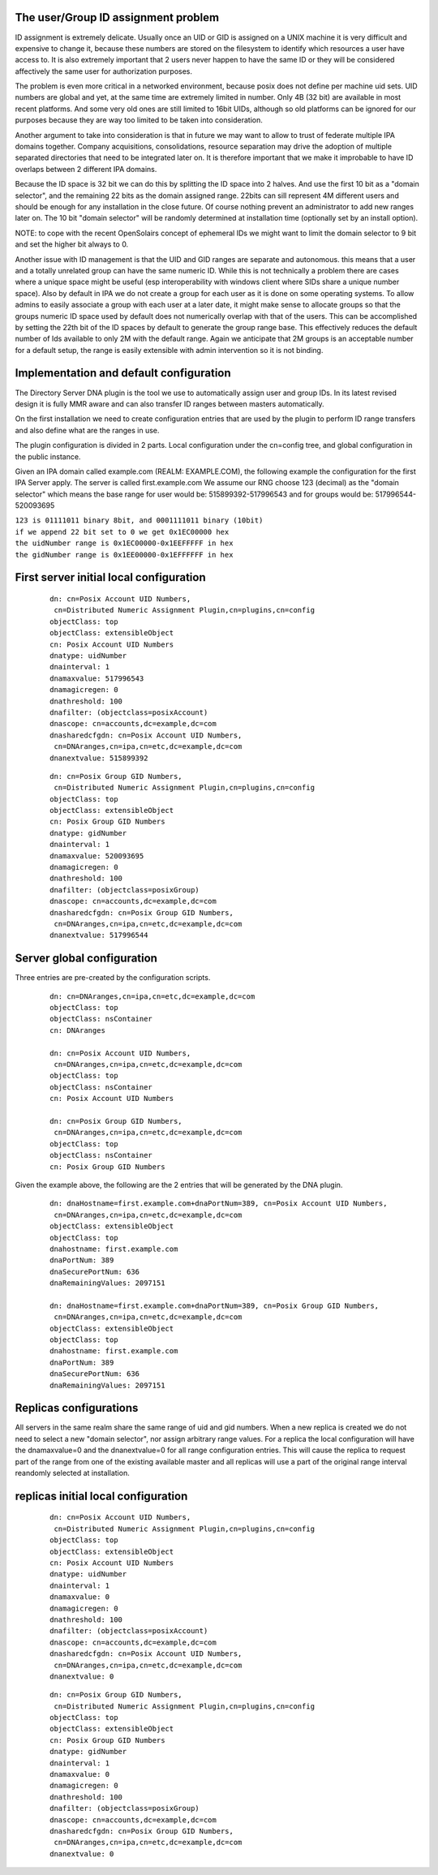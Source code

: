 

The user/Group ID assignment problem
------------------------------------

ID assignment is extremely delicate. Usually once an UID or GID is
assigned on a UNIX machine it is very difficult and expensive to change
it, because these numbers are stored on the filesystem to identify which
resources a user have access to. It is also extremely important that 2
users never happen to have the same ID or they will be considered
affectively the same user for authorization purposes.

The problem is even more critical in a networked environment, because
posix does not define per machine uid sets. UID numbers are global and
yet, at the same time are extremely limited in number. Only 4B (32 bit)
are available in most recent platforms. And some very old ones are still
limited to 16bit UIDs, although so old platforms can be ignored for our
purposes because they are way too limited to be taken into
consideration.

Another argument to take into consideration is that in future we may
want to allow to trust of federate multiple IPA domains together.
Company acquisitions, consolidations, resource separation may drive the
adoption of multiple separated directories that need to be integrated
later on. It is therefore important that we make it improbable to have
ID overlaps between 2 different IPA domains.

Because the ID space is 32 bit we can do this by splitting the ID space
into 2 halves. And use the first 10 bit as a "domain selector", and the
remaining 22 bits as the domain assigned range. 22bits can sill
represent 4M different users and should be enough for any installation
in the close future. Of course nothing prevent an administrator to add
new ranges later on. The 10 bit "domain selector" will be randomly
determined at installation time (optionally set by an install option).

NOTE: to cope with the recent OpenSolairs concept of ephemeral IDs we
might want to limit the domain selector to 9 bit and set the higher bit
always to 0.

Another issue with ID management is that the UID and GID ranges are
separate and autonomous. this means that a user and a totally unrelated
group can have the same numeric ID. While this is not technically a
problem there are cases where a unique space might be useful (esp
interoperability with windows client where SIDs share a unique number
space). Also by default in IPA we do not create a group for each user as
it is done on some operating systems. To allow admins to easily
associate a group with each user at a later date, it might make sense to
allocate groups so that the groups numeric ID space used by default does
not numerically overlap with that of the users. This can be accomplished
by setting the 22th bit of the ID spaces by default to generate the
group range base. This effectively reduces the default number of Ids
available to only 2M with the default range. Again we anticipate that 2M
groups is an acceptable number for a default setup, the range is easily
extensible with admin intervention so it is not binding.



Implementation and default configuration
----------------------------------------

The Directory Server DNA plugin is the tool we use to automatically
assign user and group IDs. In its latest revised design it is fully MMR
aware and can also transfer ID ranges between masters automatically.

On the first installation we need to create configuration entries that
are used by the plugin to perform ID range transfers and also define
what are the ranges in use.

The plugin configuration is divided in 2 parts. Local configuration
under the cn=config tree, and global configuration in the public
instance.

Given an IPA domain called example.com (REALM: EXAMPLE.COM), the
following example the configuration for the first IPA Server apply. The
server is called first.example.com We assume our RNG choose 123
(decimal) as the "domain selector" which means the base range for user
would be: 515899392-517996543 and for groups would be:
517996544-520093695

| ``123 is 01111011 binary 8bit, and 0001111011 binary (10bit)``
| ``if we append 22 bit set to 0 we get 0x1EC00000 hex``
| ``the uidNumber range is 0x1EC00000-0x1EEFFFFF in hex``
| ``the gidNumber range is 0x1EE00000-0x1EFFFFFF in hex``



First server initial local configuration
----------------------------------------------------------------------------------------------

   ::

      dn: cn=Posix Account UID Numbers,
       cn=Distributed Numeric Assignment Plugin,cn=plugins,cn=config
      objectClass: top
      objectClass: extensibleObject
      cn: Posix Account UID Numbers
      dnatype: uidNumber
      dnainterval: 1
      dnamaxvalue: 517996543
      dnamagicregen: 0
      dnathreshold: 100
      dnafilter: (objectclass=posixAccount)
      dnascope: cn=accounts,dc=example,dc=com
      dnasharedcfgdn: cn=Posix Account UID Numbers,
       cn=DNAranges,cn=ipa,cn=etc,dc=example,dc=com
      dnanextvalue: 515899392

..

   ::

      dn: cn=Posix Group GID Numbers,
       cn=Distributed Numeric Assignment Plugin,cn=plugins,cn=config
      objectClass: top
      objectClass: extensibleObject
      cn: Posix Group GID Numbers
      dnatype: gidNumber
      dnainterval: 1
      dnamaxvalue: 520093695
      dnamagicregen: 0
      dnathreshold: 100
      dnafilter: (objectclass=posixGroup)
      dnascope: cn=accounts,dc=example,dc=com
      dnasharedcfgdn: cn=Posix Group GID Numbers,
       cn=DNAranges,cn=ipa,cn=etc,dc=example,dc=com
      dnanextvalue: 517996544



Server global configuration
----------------------------------------------------------------------------------------------

Three entries are pre-created by the configuration scripts.

   ::

      dn: cn=DNAranges,cn=ipa,cn=etc,dc=example,dc=com
      objectClass: top
      objectClass: nsContainer
      cn: DNAranges

      dn: cn=Posix Account UID Numbers,
       cn=DNAranges,cn=ipa,cn=etc,dc=example,dc=com
      objectClass: top
      objectClass: nsContainer
      cn: Posix Account UID Numbers

      dn: cn=Posix Group GID Numbers,
       cn=DNAranges,cn=ipa,cn=etc,dc=example,dc=com
      objectClass: top
      objectClass: nsContainer
      cn: Posix Group GID Numbers

Given the example above, the following are the 2 entries that will be
generated by the DNA plugin.

   ::

      dn: dnaHostname=first.example.com+dnaPortNum=389, cn=Posix Account UID Numbers,
       cn=DNAranges,cn=ipa,cn=etc,dc=example,dc=com
      objectClass: extensibleObject
      objectClass: top
      dnahostname: first.example.com
      dnaPortNum: 389
      dnaSecurePortNum: 636
      dnaRemainingValues: 2097151

      dn: dnaHostname=first.example.com+dnaPortNum=389, cn=Posix Group GID Numbers,
       cn=DNAranges,cn=ipa,cn=etc,dc=example,dc=com
      objectClass: extensibleObject
      objectClass: top
      dnahostname: first.example.com
      dnaPortNum: 389
      dnaSecurePortNum: 636
      dnaRemainingValues: 2097151



Replicas configurations
-----------------------

All servers in the same realm share the same range of uid and gid
numbers. When a new replica is created we do not need to select a new
"domain selector", nor assign arbitrary range values. For a replica the
local configuration will have the dnamaxvalue=0 and the dnanextvalue=0
for all range configuration entries. This will cause the replica to
request part of the range from one of the existing available master and
all replicas will use a part of the original range interval reandomly
selected at installation.



replicas initial local configuration
----------------------------------------------------------------------------------------------

   ::

      dn: cn=Posix Account UID Numbers,
       cn=Distributed Numeric Assignment Plugin,cn=plugins,cn=config
      objectClass: top
      objectClass: extensibleObject
      cn: Posix Account UID Numbers
      dnatype: uidNumber
      dnainterval: 1
      dnamaxvalue: 0
      dnamagicregen: 0
      dnathreshold: 100
      dnafilter: (objectclass=posixAccount)
      dnascope: cn=accounts,dc=example,dc=com
      dnasharedcfgdn: cn=Posix Account UID Numbers,
       cn=DNAranges,cn=ipa,cn=etc,dc=example,dc=com
      dnanextvalue: 0

..

   ::

      dn: cn=Posix Group GID Numbers,
       cn=Distributed Numeric Assignment Plugin,cn=plugins,cn=config
      objectClass: top
      objectClass: extensibleObject
      cn: Posix Group GID Numbers
      dnatype: gidNumber
      dnainterval: 1
      dnamaxvalue: 0
      dnamagicregen: 0
      dnathreshold: 100
      dnafilter: (objectclass=posixGroup)
      dnascope: cn=accounts,dc=example,dc=com
      dnasharedcfgdn: cn=Posix Group GID Numbers,
       cn=DNAranges,cn=ipa,cn=etc,dc=example,dc=com
      dnanextvalue: 0

